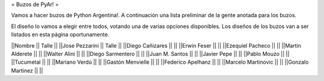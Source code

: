 = Buzos de PyAr! =

Vamos a hacer buzos de Python Argentina!. A continuación una lista preliminar de la gente anotada para los buzos.

El diseño lo vamos a elegir entre todos, votando una de varias opciones disponibles. Los diseños de los buzos van a ser listados en esta página oportunamente.

||Nombre || Talle ||
||Jose Pezzarini || Talle ||
||Diego Cañizares || ||
||Erwin Feser || ||
||Ezequiel Pacheco || ||
||Martin Alderete || ||
||Walter Alini || ||
||Diego Sarmentero || ||
||Juan M. Santos || ||
||Javier Pepe || ||
||Pablo Mouzo || || 
||Tucumetal || || 
||Mariano Verdú || ||
||Gastón Menvielle || || 
||Federico Apelhanz || || 
||Marcelo Martinovic || ||
||Gonzalo Martinez || ||
